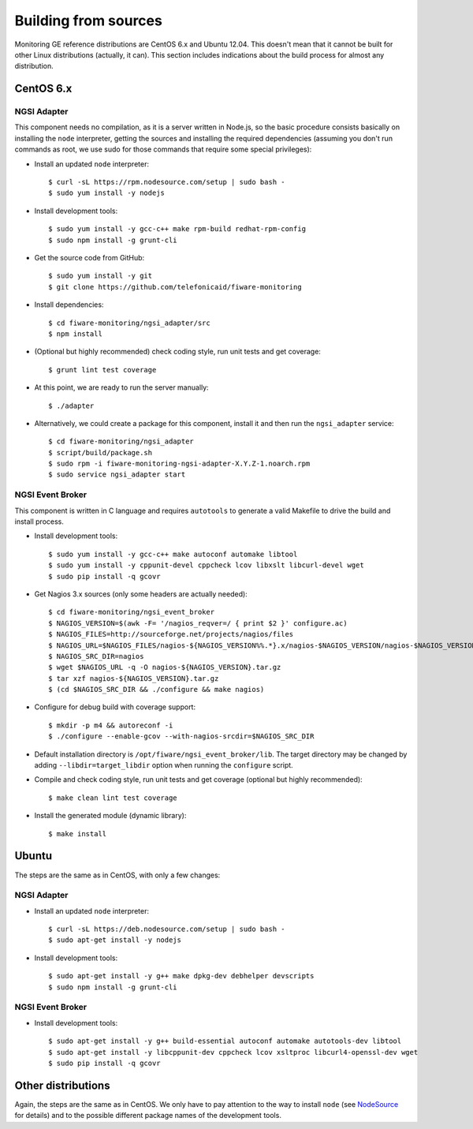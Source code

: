 =======================
 Building from sources
=======================

Monitoring GE reference distributions are CentOS 6.x and Ubuntu 12.04. This
doesn't mean that it cannot be built for other Linux distributions (actually,
it can). This section includes indications about the build process for almost
any distribution.

CentOS 6.x
==========

NGSI Adapter
------------

This component needs no compilation, as it is a server written in Node.js, so
the basic procedure consists basically on installing the ``node`` interpreter,
getting the sources and installing the required dependencies (assuming you
don't run commands as root, we use sudo for those commands that require some
special privileges):

- Install an updated ``node`` interpreter::

    $ curl -sL https://rpm.nodesource.com/setup | sudo bash -
    $ sudo yum install -y nodejs

- Install development tools::

    $ sudo yum install -y gcc-c++ make rpm-build redhat-rpm-config
    $ sudo npm install -g grunt-cli

- Get the source code from GitHub::

    $ sudo yum install -y git
    $ git clone https://github.com/telefonicaid/fiware-monitoring

- Install dependencies::

    $ cd fiware-monitoring/ngsi_adapter/src
    $ npm install

- (Optional but highly recommended) check coding style, run unit tests and
  get coverage::

    $ grunt lint test coverage

- At this point, we are ready to run the server manually::

    $ ./adapter

- Alternatively, we could create a package for this component, install it and
  then run the ``ngsi_adapter`` service::

    $ cd fiware-monitoring/ngsi_adapter
    $ script/build/package.sh
    $ sudo rpm -i fiware-monitoring-ngsi-adapter-X.Y.Z-1.noarch.rpm
    $ sudo service ngsi_adapter start


NGSI Event Broker
-----------------

This component is written in C language and requires ``autotools`` to generate
a valid Makefile to drive the build and install process.

- Install development tools::

    $ sudo yum install -y gcc-c++ make autoconf automake libtool
    $ sudo yum install -y cppunit-devel cppcheck lcov libxslt libcurl-devel wget
    $ sudo pip install -q gcovr

- Get Nagios 3.x sources (only some headers are actually needed)::

    $ cd fiware-monitoring/ngsi_event_broker
    $ NAGIOS_VERSION=$(awk -F= '/nagios_reqver=/ { print $2 }' configure.ac)
    $ NAGIOS_FILES=http://sourceforge.net/projects/nagios/files
    $ NAGIOS_URL=$NAGIOS_FILES/nagios-${NAGIOS_VERSION%%.*}.x/nagios-$NAGIOS_VERSION/nagios-$NAGIOS_VERSION.tar.gz/download
    $ NAGIOS_SRC_DIR=nagios
    $ wget $NAGIOS_URL -q -O nagios-${NAGIOS_VERSION}.tar.gz
    $ tar xzf nagios-${NAGIOS_VERSION}.tar.gz
    $ (cd $NAGIOS_SRC_DIR && ./configure && make nagios)

- Configure for debug build with coverage support::

    $ mkdir -p m4 && autoreconf -i
    $ ./configure --enable-gcov --with-nagios-srcdir=$NAGIOS_SRC_DIR

- Default installation directory is ``/opt/fiware/ngsi_event_broker/lib``. The
  target directory may be changed by adding ``--libdir=target_libdir`` option
  when running the ``configure`` script.

- Compile and check coding style, run unit tests and get coverage (optional but
  highly recommended)::

    $ make clean lint test coverage

- Install the generated module (dynamic library)::

    $ make install


Ubuntu
======

The steps are the same as in CentOS, with only a few changes:

NGSI Adapter
------------

- Install an updated ``node`` interpreter::

    $ curl -sL https://deb.nodesource.com/setup | sudo bash -
    $ sudo apt-get install -y nodejs

- Install development tools::

    $ sudo apt-get install -y g++ make dpkg-dev debhelper devscripts
    $ sudo npm install -g grunt-cli


NGSI Event Broker
-----------------

- Install development tools::

    $ sudo apt-get install -y g++ build-essential autoconf automake autotools-dev libtool
    $ sudo apt-get install -y libcppunit-dev cppcheck lcov xsltproc libcurl4-openssl-dev wget
    $ sudo pip install -q gcovr


Other distributions
===================

Again, the steps are the same as in CentOS. We only have to pay attention to
the way to install ``node`` (see NodeSource_ for details) and to the possible
different package names of the development tools.


.. REFERENCES

.. _NodeSource: https://github.com/nodesource/distributions
